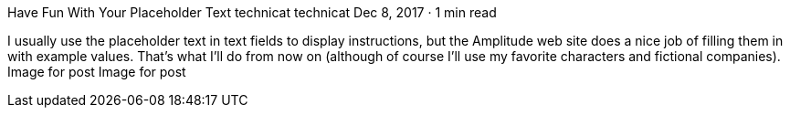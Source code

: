Have Fun With Your Placeholder Text
technicat
technicat
Dec 8, 2017 · 1 min read

I usually use the placeholder text in text fields to display instructions, but the Amplitude web site does a nice job of filling them in with example values. That’s what I’ll do from now on (although of course I’ll use my favorite characters and fictional companies).
Image for post
Image for post

